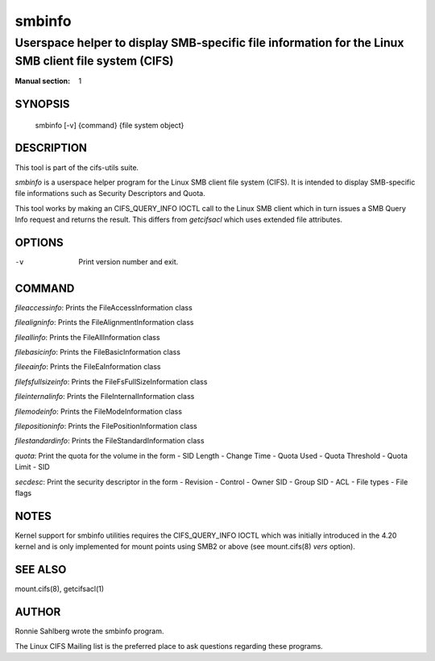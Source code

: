 ============
smbinfo
============

-----------------------------------------------------------------------------------------------------
Userspace helper to display SMB-specific file information for the Linux SMB client file system (CIFS)
-----------------------------------------------------------------------------------------------------
:Manual section: 1

********
SYNOPSIS
********

  smbinfo [-v] {command} {file system object}

***********
DESCRIPTION
***********

This tool is part of the cifs-utils suite.

`smbinfo` is a userspace helper program for the Linux SMB
client file system (CIFS). It is intended to display SMB-specific file
informations such as Security Descriptors and Quota.

This tool works by making an CIFS_QUERY_INFO IOCTL call to the Linux
SMB client which in turn issues a SMB Query Info request and returns
the result. This differs from `getcifsacl` which uses extended file
attributes.

*******
OPTIONS
*******

-v
  Print version number and exit.

*******
COMMAND
*******

`fileaccessinfo`: Prints the FileAccessInformation class

`filealigninfo`: Prints the FileAlignmentInformation class

`fileallinfo`: Prints the FileAllInformation class

`filebasicinfo`: Prints the FileBasicInformation class

`fileeainfo`: Prints the FileEaInformation class

`filefsfullsizeinfo`: Prints the FileFsFullSizeInformation class

`fileinternalinfo`: Prints the FileInternalInformation class

`filemodeinfo`: Prints the FileModeInformation class

`filepositioninfo`: Prints the FilePositionInformation class

`filestandardinfo`: Prints the FileStandardInformation class

`quota`: Print the quota for the volume in the form
- SID Length
- Change Time
- Quota Used
- Quota Threshold
- Quota Limit
- SID

`secdesc`: Print the security descriptor in the form
- Revision
- Control
- Owner SID
- Group SID
- ACL
- File types
- File flags

*****
NOTES
*****

Kernel support for smbinfo utilities requires the CIFS_QUERY_INFO
IOCTL which was initially introduced in the 4.20 kernel and is only
implemented for mount points using SMB2 or above (see mount.cifs(8)
`vers` option).

********
SEE ALSO
********

mount.cifs(8), getcifsacl(1)

******
AUTHOR
******

Ronnie Sahlberg wrote the smbinfo program.

The Linux CIFS Mailing list is the preferred place to ask questions
regarding these programs.
